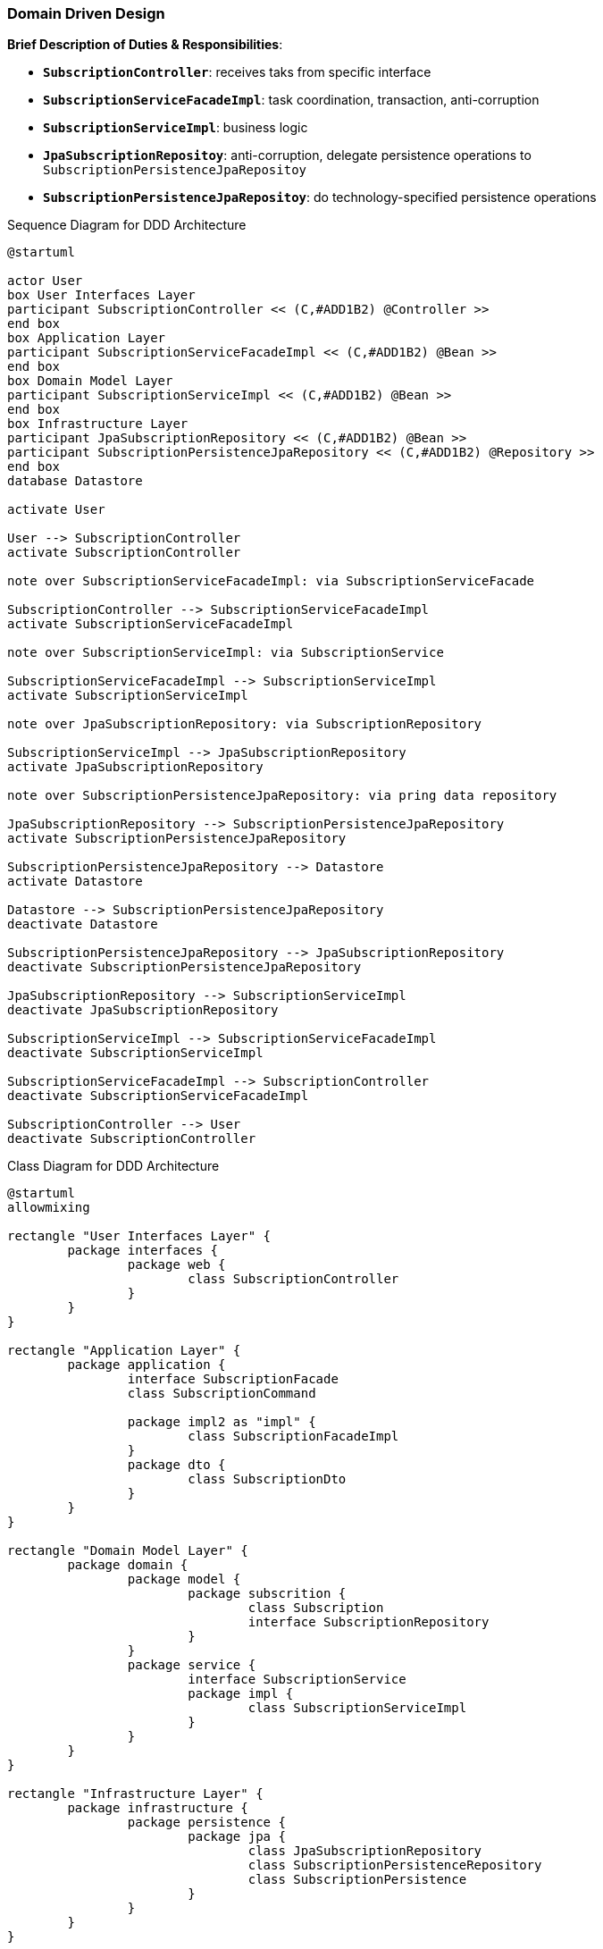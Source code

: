 
=== Domain Driven Design

*Brief Description of Duties & Responsibilities*:

* `*SubscriptionController*`: receives taks from specific interface
* `*SubscriptionServiceFacadeImpl*`: task coordination, transaction, anti-corruption
* `*SubscriptionServiceImpl*`: business logic
* `*JpaSubscriptionRepositoy*`: anti-corruption, delegate persistence operations to `SubscriptionPersistenceJpaRepositoy`
* `*SubscriptionPersistenceJpaRepositoy*`: do technology-specified persistence operations

.Sequence Diagram for DDD Architecture
[plantuml,target=ddd-sequence,format=svg]
....
@startuml

actor User 
box User Interfaces Layer
participant SubscriptionController << (C,#ADD1B2) @Controller >>
end box
box Application Layer
participant SubscriptionServiceFacadeImpl << (C,#ADD1B2) @Bean >>
end box
box Domain Model Layer
participant SubscriptionServiceImpl << (C,#ADD1B2) @Bean >>
end box
box Infrastructure Layer
participant JpaSubscriptionRepository << (C,#ADD1B2) @Bean >>
participant SubscriptionPersistenceJpaRepository << (C,#ADD1B2) @Repository >>
end box
database Datastore

activate User

User --> SubscriptionController
activate SubscriptionController

note over SubscriptionServiceFacadeImpl: via SubscriptionServiceFacade

SubscriptionController --> SubscriptionServiceFacadeImpl
activate SubscriptionServiceFacadeImpl

note over SubscriptionServiceImpl: via SubscriptionService

SubscriptionServiceFacadeImpl --> SubscriptionServiceImpl
activate SubscriptionServiceImpl

note over JpaSubscriptionRepository: via SubscriptionRepository

SubscriptionServiceImpl --> JpaSubscriptionRepository
activate JpaSubscriptionRepository

note over SubscriptionPersistenceJpaRepository: via pring data repository

JpaSubscriptionRepository --> SubscriptionPersistenceJpaRepository
activate SubscriptionPersistenceJpaRepository

SubscriptionPersistenceJpaRepository --> Datastore
activate Datastore

Datastore --> SubscriptionPersistenceJpaRepository
deactivate Datastore

SubscriptionPersistenceJpaRepository --> JpaSubscriptionRepository
deactivate SubscriptionPersistenceJpaRepository

JpaSubscriptionRepository --> SubscriptionServiceImpl
deactivate JpaSubscriptionRepository

SubscriptionServiceImpl --> SubscriptionServiceFacadeImpl
deactivate SubscriptionServiceImpl

SubscriptionServiceFacadeImpl --> SubscriptionController
deactivate SubscriptionServiceFacadeImpl

SubscriptionController --> User
deactivate SubscriptionController
....

.Class Diagram for DDD Architecture
[plantuml,target=ddd-class,format=svg]
....
@startuml
allowmixing

rectangle "User Interfaces Layer" {
	package interfaces {
		package web {
			class SubscriptionController
		}
	}
}

rectangle "Application Layer" {
	package application {
		interface SubscriptionFacade
		class SubscriptionCommand

		package impl2 as "impl" {
			class SubscriptionFacadeImpl
		}
		package dto {
			class SubscriptionDto
		}
	}
}

rectangle "Domain Model Layer" {
	package domain {
		package model {
			package subscrition {
				class Subscription
				interface SubscriptionRepository
			}
		}
		package service {
			interface SubscriptionService
			package impl {
				class SubscriptionServiceImpl
			}
		}
	}
}

rectangle "Infrastructure Layer" {
	package infrastructure {
		package persistence {
			package jpa {
				class JpaSubscriptionRepository
				class SubscriptionPersistenceRepository
				class SubscriptionPersistence
			}
		}
	}
}

actor Http
Http -down-> SubscriptionController

SubscriptionController --> SubscriptionFacade
SubscriptionFacadeImpl -up-> SubscriptionFacade: implements
SubscriptionController .down.> SubscriptionCommand: uses
SubscriptionFacade .left.> SubscriptionCommand: uses
SubscriptionFacadeImpl .up.> SubscriptionCommand: uses
SubscriptionController .down.> SubscriptionDto: uses
SubscriptionFacade .right.> SubscriptionDto: uses
SubscriptionFacadeImpl .up.> SubscriptionDto: uses

SubscriptionFacadeImpl -down-> SubscriptionService
SubscriptionServiceImpl -up-> SubscriptionService: implements

SubscriptionServiceImpl ..> Subscription: uses
SubscriptionRepository .left.> Subscription: uses
JpaSubscriptionRepository .up.> Subscription: uses

SubscriptionServiceImpl -down-> SubscriptionRepository
JpaSubscriptionRepository -up-> SubscriptionRepository: implements
JpaSubscriptionRepository -left-> SubscriptionPersistenceRepository
SubscriptionPersistenceRepository ..> SubscriptionPersistence: uses
JpaSubscriptionRepository ..> SubscriptionPersistence: uses

@enduml
....